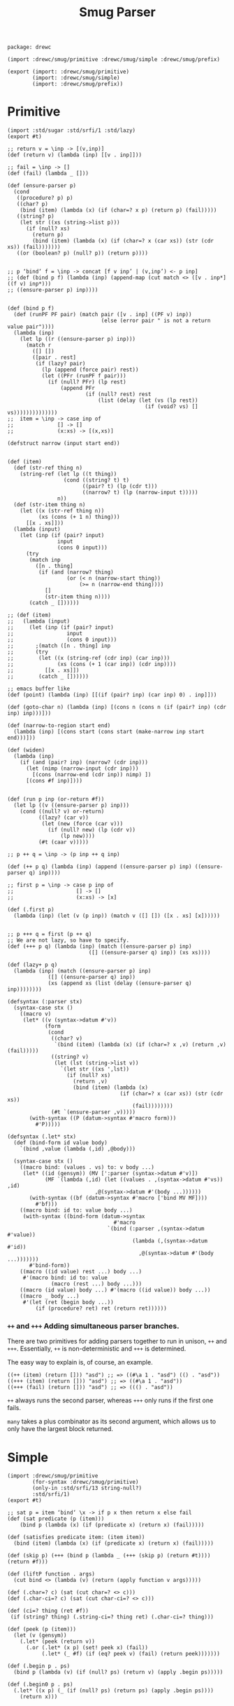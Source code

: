 #+TITLE: Smug Parser  

#+begin_src gerbil :tangle "parser.ss"
  package: drewc

  (import :drewc/smug/primitive :drewc/smug/simple :drewc/smug/prefix)

  (export (import: :drewc/smug/primitive)
          (import: :drewc/smug/simple)
          (import: :drewc/smug/prefix))
#+end_src


* Primitive 
  
#+begin_src gerbil :tangle "primitive.ss"
  (import :std/sugar :std/srfi/1 :std/lazy)
  (export #t)

  ;; return v = \inp -> [(v,inp)]
  (def (return v) (lambda (inp) [[v . inp]]))

  ;; fail = \inp -> []
  (def (fail) (lambda _ []))

  (def (ensure-parser p)
    (cond
     ((procedure? p) p)
     ((char? p)
      (bind (item) (lambda (x) (if (char=? x p) (return p) (fail)))))
     ((string? p)
      (let str ((xs (string->list p)))
        (if (null? xs)
          (return p)
          (bind (item) (lambda (x) (if (char=? x (car xs)) (str (cdr xs)) (fail)))))))
     ((or (boolean? p) (null? p)) (return p))))


  ;; p ‘bind‘ f = \inp -> concat [f v inp’ | (v,inp’) <- p inp]
  ;; (def (bind p f) (lambda (inp) (append-map (cut match <> ([v . inp*] ((f v) inp*)))
  ;; ((ensure-parser p) inp))))


  (def (bind p f)
    (def (runPF PF pair) (match pair ([v . inp] ((PF v) inp))
                                (else (error pair " is not a return value pair"))))
    (lambda (inp)
      (let lp ((r ((ensure-parser p) inp)))
        (match r 
          ([] [])                     
          ([pair . rest]
           (if (lazy? pair)
             (lp (append (force pair) rest))
             (let ((PFr (runPF f pair)))
               (if (null? PFr) (lp rest)
                   (append PFr
                           (if (null? rest) rest
                               (list (delay (let (vs (lp rest))
                                              (if (void? vs) [] vs))))))))))))))
  ;;  item = \inp -> case inp of
  ;;              [] -> []
  ;;              (x:xs) -> [(x,xs)]

  (defstruct narrow (input start end))


  (def (item)
    (def (str-ref thing n)
      (string-ref (let lp ((t thing))
                    (cond ((string? t) t)
                          ((pair? t) (lp (cdr t)))
                          ((narrow? t) (lp (narrow-input t)))))
                  n))
    (def (str-item thing n)
      (let ((x (str-ref thing n))
            (xs (cons (+ 1 n) thing)))
        [[x . xs]]))
    (lambda (input)
      (let (inp (if (pair? input)
                  input
                  (cons 0 input)))
        (try
         (match inp
           ([n . thing]
            (if (and (narrow? thing)
                     (or (< n (narrow-start thing))
                         (>= n (narrow-end thing))))
              []
              (str-item thing n))))
         (catch _ [])))))

  ;; (def (item)
  ;;   (lambda (input)
  ;;     (let (inp (if (pair? input)
  ;;                 input
  ;;                 (cons 0 input)))
  ;;       ;(match ([n . thing] inp 
  ;;       (try
  ;;        (let ((x (string-ref (cdr inp) (car inp)))
  ;;              (xs (cons (+ 1 (car inp)) (cdr inp))))
  ;;          [[x . xs]])
  ;;        (catch _ [])))))

  ;; emacs buffer like
  (def (point) (lambda (inp) [[(if (pair? inp) (car inp) 0) . inp]])) 

  (def (goto-char n) (lambda (inp) [(cons n (cons n (if (pair? inp) (cdr inp) inp)))]))

  (def (narrow-to-region start end)
    (lambda (inp) [(cons start (cons start (make-narrow inp start end)))]))

  (def (widen)
    (lambda (inp)
      (if (and (pair? inp) (narrow? (cdr inp)))
        (let (nimp (narrow-input (cdr inp)))
          [(cons (narrow-end (cdr inp)) nimp) ])
        [(cons #f inp)])))


  (def (run p inp (or-return #f))
    (let lp ((v ((ensure-parser p) inp)))
      (cond ((null? v) or-return)
            ((lazy? (car v))
             (let (new (force (car v)))
               (if (null? new) (lp (cdr v))
                   (lp new))))
            (#t (caar v)))))

  ;; p ++ q = \inp -> (p inp ++ q inp)

  (def (++ p q) (lambda (inp) (append ((ensure-parser p) inp) ((ensure-parser q) inp))))

  ;; first p = \inp -> case p inp of
  ;;                    [] -> []
  ;;                    (x:xs) -> [x]

  (def (.first p)
    (lambda (inp) (let (v (p inp)) (match v ([] []) ([x . xs] [x])))))


  ;; p +++ q = first (p ++ q)
  ;; We are not lazy, so have to specify.
  (def (+++ p q) (lambda (inp) (match ((ensure-parser p) inp)
                            ([] ((ensure-parser q) inp)) (xs xs))))

  (def (lazy+ p q)
    (lambda (inp) (match ((ensure-parser p) inp)
               ([] ((ensure-parser q) inp))
               (xs (append xs (list (delay ((ensure-parser q) inp))))))))

  (defsyntax (:parser stx)
    (syntax-case stx ()
      ((macro v)
       (let* ((v (syntax->datum #'v))
              (form
               (cond
                ((char? v)
                 `(bind (item) (lambda (x) (if (char=? x ,v) (return ,v) (fail)))))
                ((string? v)
                 (let (lst (string->list v))
                   `(let str ((xs ',lst))
                     (if (null? xs)
                       (return ,v)
                       (bind (item) (lambda (x)
                                      (if (char=? x (car xs)) (str (cdr xs))
                                          (fail))))))))
                (#t `(ensure-parser ,v)))))
         (with-syntax ((P (datum->syntax #'macro form)))
           #'P)))))

  (defsyntax (.let* stx)
    (def (bind-form id value body)
      `(bind ,value (lambda (,id) ,@body)))

    (syntax-case stx ()
      ((macro bind: (values . vs) to: v body ...)
       (let* ((id (gensym)) (MV [':parser (syntax->datum #'v)])
              (MF `(lambda (,id) (let ((values . ,(syntax->datum #'vs)) ,id)
                              ,@(syntax->datum #'(body ...))))))
         (with-syntax ((bf (datum->syntax #'macro ['bind MV MF])))
           #'bf)))
      ((macro bind: id to: value body ...)
       (with-syntax ((bind-form (datum->syntax
                                    #'macro
                                  `(bind (:parser ,(syntax->datum #'value))
                                          (lambda (,(syntax->datum #'id))
                                            ,@(syntax->datum #'(body ...)))))))
         #'bind-form))
      ((macro ((id value) rest ...) body ...)
       #'(macro bind: id to: value
                (macro (rest ...) body ...)))
      ((macro (id value) body ...) #'(macro ((id value)) body ...))
      ((macro _ body ...)
       #'(let (ret (begin body ...))
           (if (procedure? ret) ret (return ret))))))
#+end_src


*** ~++~ and ~+++~ Adding simultaneous parser branches. 
    :PROPERTIES:
    :CUSTOM_ID: +++
    :END:

There are two primitives for adding parsers together to run in unison, ~++~ and
~+++~. Essentially, ~++~ is non-deterministic and ~+++~ is determined.

The easy way to explain is, of course, an example.

#+begin_src gerbil
  ((++ (item) (return [])) "asd") ;; => ((#\a 1 . "asd") (() . "asd"))
  ((+++ (item) (return [])) "asd") ;; => ((#\a 1 . "asd"))
  ((+++ (fail) (return [])) "asd") ;; => ((() . "asd"))
#+end_src

 ~++~ always runs the second parser, whereas ~+++~ only runs if the first one
fails.

~many~ takes a plus combinator as its second argument, which allows us to only
have the largest block returned.


* Simple 

#+begin_src gerbil :tangle "simple.ss"
  (import :drewc/smug/primitive
          (for-syntax :drewc/smug/primitive)
          (only-in :std/srfi/13 string-null?)
          :std/srfi/1)
  (export #t)

  ;; sat p = item ‘bind‘ \x -> if p x then return x else fail
  (def (sat predicate (p (item)))
      (bind p (lambda (x) (if (predicate x) (return x) (fail)))))

  (def (satisfies predicate item: (item item))
    (bind (item) (lambda (x) (if (predicate x) (return x) (fail)))))

  (def (skip p) (+++ (bind p (lambda _ (+++ (skip p) (return #t)))) (return #f)))

  (def (liftP function . args) 
    (cut bind <> (lambda (v) (return (apply function v args)))))

  (def (.char=? c) (sat (cut char=? <> c)))
  (def (.char-ci=? c) (sat (cut char-ci=? <> c)))

  (def (ci=? thing (ret #f))
   (if (string? thing) (.string-ci=? thing ret) (.char-ci=? thing)))

  (def (peek (p (item)))
    (let (v (gensym))
      (.let* (peek (return v))
        (.or (.let* (x p) (set! peek x) (fail))
             (.let* (_ #f) (if (eq? peek v) (fail) (return peek)))))))

  (def (.begin p . ps)
    (bind p (lambda (v) (if (null? ps) (return v) (apply .begin ps)))))

  (def (.begin0 p . ps)
    (.let* ((x p) (_ (if (null? ps) (return ps) (apply .begin ps))))
      (return x)))



  (def (.or p . ps) (+++ p (if (null? ps) (fail) (apply .or ps))))
  (def (.any p . ps) (++ p (if (null? ps) (fail) (apply .any ps))))


  (def (save-excursion . ps) (if (null? ps) (fail) (peek (apply .begin ps))))

  (def (skip-chars-forward charbag (end #f))
    (def lst (if (list? charbag) charbag (string->list charbag)))
    (let sk ((ret 0))
      (.or (.let* (p (point))
             (if (and end (>= p end)) (return ret)
                (.begin (sat (cut memv <> lst)) (sk (1+ ret)))))
           (return ret))))

  (def (skip-chars-backward charbag (start #f))
    (def lst (if (list? charbag) charbag (string->list charbag)))
    (def (skb (p #f) (ret 0))
      (if (or (zero? p) (and start (<= start p))) (return ret)
          (.let* (bp (goto-char (1- p)))
            (.or (.begin (sat (cut member <> lst))
                         (skb bp (1+ ret)))
                 (.begin (item) (return ret))))))
    (bind (point) skb))

  (def (forward-line (count 1))
    (.begin (many (sat (? (not (cut char=? #\newline <>)))))
            #\newline
            (if (> count 1) (forward-line (1- count)) (point))))

  (def (beginning-of-line (count 1))
    (def (bol p)
      (if (zero? p) (return p)
          (let ((bp (1- p)))
            (.let* (c (.begin (goto-char bp) (item)))
              (if (char=? #\newline c)
                      (return p)
                      (bol bp))))))
    (.let* (_ (if (> count 1)
                (forward-line (1- count)) #f))
      (bind (point) bol)))

  (def (end-of-line (count 1))
    (def eol (.begin (skip (sat (? (not (cut char=? <> #\newline)))))
                     (point)))
    (.let* (e eol)
      (if (> count 1)
        (.begin (item) (end-of-line (1- count)))
        (return e))))

  (def (buffer-substring start end)
    (peek (.begin (goto-char start) (.make-string (- end start)))))

  (def (count-lines start end)
    (save-excursion (goto-char start)
                    (.let* (lst (.make-list (- end start) (item)))
                        (return (count (cut char=? #\newline <>) lst)))))




  ;; Some.

  (def (some p)
    (lazy+ (return []) (.let* ((x p) (xs (some p))) (cons x xs))))

  (def (some1 p) (.let* ((x p) (xs (some p))) (cons x xs)))



  ;; bracket open p close = [x | _ <- open, x <- p, _ <- close]

  (def (bracket open p close) (.let* ((_ open) (x p) (_ close)) (return x)))


  ;; many p = [x:xs | x <- p, xs <- many p] ++ [[]]

  (def (many parser (plus +++))
    (plus (.let* ((x parser) (xs (many parser plus))) (return [x . xs]))
          (return [])))

  (def (many1 p (plus +++))
    (.let* ((x p) (xs (many p plus))) [x . xs]))

  (def (at-least n parser (plus +++))
    (plus (.let* ((x parser)
                      (xs (at-least (- n 1) parser plus)))
           (return [x . xs]))
          (if (> n 0) (fail) (return []))))



  ;; sepby1:: Parser a -> Parser b -> Parser [a]
  ;; p ‘sepby1‘ sep = [x:xs | x <- p , xs <- many [y | _ <- sep , y <- p]]   

  (def (sepby1 p sep (plus +++))
    (.let* ((x p) (xs (many (.let* ((_ sep) (y p)) (return y)) plus))) 
     (return [x . xs])))


  (def (.cons p q) (.let* ((x p) (y q)) (cons x y)))

  (def (.list p . ps)
    (.let* ((x p) (xs (if (null? ps) (return ps) (apply .list ps))))
      (cons x xs)))

  (def (.make-list count (fill (item)))
    (if (zero? count) (return [])
        (.let* ((x fill) (xs (.make-list (1- count) fill))) [x . xs])))

  (def (.list->string p) ((liftP list->string) p))

  (def (.string p . ps) (.list->string (apply .list p ps)))

  (def (.make-string count (fill (item))) (.list->string (.make-list count fill)))

  (def (.string->number p) ((liftP string->number) p))



  (def (.not p)
    (.let* (?? #t)
     (.or (.let* (_ p) (set! ?? #f) (fail))
          (.let* (_ (return #!void)) (if ?? (return #t) (fail))))))

  (def (.read-line eof-fail?: (eof-fail? #f)
                   include-newline?: (nl? #t)
                   return: (ret list->string))
    (let line ((cs []))
      (.let* (c (.or (item) (return #!eof)))
        (cond ((eof-object? c) (if eof-fail? (fail) (ret (reverse! cs))))
              ((char=? #\newline c) (ret (reverse! (if nl? (cons c cs) cs))))
              (#t (line (cons c cs)))))))

  (def (.string=? str (return-parsed? #f) (char? char=?))
    (def (str= lst)
      (if (null? lst)
        (return [])
        (.let* ((c (sat (cut char? <> (car lst))))
                (cs (str= (cdr lst))))
         (if return-parsed? [c . cs] []))))
    (let (lst (string->list str))
      (.let* (v (str= lst)) (if return-parsed? (list->string v) (return str)))))

  (def (.string-ci=? str (p? #f))
    (.string=? str p? char-ci=?))



#+end_src

* Treat it like a buffer 

Our buffer starts at 0. 

#+begin_src gerbil :tangle "buffer.ss"
 

  (def (forward-char (count 1)) (bind (point) (lambda (n) (goto-char (+ count n)))))

  (def (backward-char (count 1)) (bind (point) (lambda (n) (goto-char (- n count)))))

  (def (beginning-of-line (count 1))
    (def (beg)
    (.let* ((p (point))
                (b (if (= p 0) #f (.and (backward-char) (item)))))

      (if (or (not b)
              (char=? #\newline b))
        p
        (.and (backward-char 2) (beg)))))
    (def (giv c)
      (bind (beg) (lambda (n) (if (= c 1)
                           (return n)
                           (giv (- c 1))))))

    (giv count))

  (def (beginning-of-line (count 1))
  (def (beg)
      (.let* ((p (point))
                  (b (if (= p 0) #f (.and (backward-char) (item)))))

                 p))
  
    (def (giv c)
      (bind (beg) (lambda (n) (if (= c 1)
                           (return n)
                           (giv (- c 1))))))

    (giv count))

     
#+end_src
